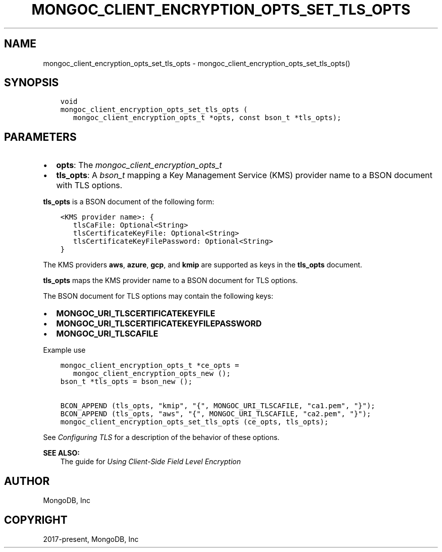 .\" Man page generated from reStructuredText.
.
.
.nr rst2man-indent-level 0
.
.de1 rstReportMargin
\\$1 \\n[an-margin]
level \\n[rst2man-indent-level]
level margin: \\n[rst2man-indent\\n[rst2man-indent-level]]
-
\\n[rst2man-indent0]
\\n[rst2man-indent1]
\\n[rst2man-indent2]
..
.de1 INDENT
.\" .rstReportMargin pre:
. RS \\$1
. nr rst2man-indent\\n[rst2man-indent-level] \\n[an-margin]
. nr rst2man-indent-level +1
.\" .rstReportMargin post:
..
.de UNINDENT
. RE
.\" indent \\n[an-margin]
.\" old: \\n[rst2man-indent\\n[rst2man-indent-level]]
.nr rst2man-indent-level -1
.\" new: \\n[rst2man-indent\\n[rst2man-indent-level]]
.in \\n[rst2man-indent\\n[rst2man-indent-level]]u
..
.TH "MONGOC_CLIENT_ENCRYPTION_OPTS_SET_TLS_OPTS" "3" "Aug 31, 2022" "1.23.0" "libmongoc"
.SH NAME
mongoc_client_encryption_opts_set_tls_opts \- mongoc_client_encryption_opts_set_tls_opts()
.SH SYNOPSIS
.INDENT 0.0
.INDENT 3.5
.sp
.nf
.ft C
void
mongoc_client_encryption_opts_set_tls_opts (
   mongoc_client_encryption_opts_t *opts, const bson_t *tls_opts);
.ft P
.fi
.UNINDENT
.UNINDENT
.SH PARAMETERS
.INDENT 0.0
.IP \(bu 2
\fBopts\fP: The \fI\%mongoc_client_encryption_opts_t\fP
.IP \(bu 2
\fBtls_opts\fP: A \fI\%bson_t\fP mapping a Key Management Service (KMS) provider name to a BSON document with TLS options.
.UNINDENT
.sp
\fBtls_opts\fP is a BSON document of the following form:
.INDENT 0.0
.INDENT 3.5
.sp
.nf
.ft C
<KMS provider name>: {
   tlsCaFile: Optional<String>
   tlsCertificateKeyFile: Optional<String>
   tlsCertificateKeyFilePassword: Optional<String>
}
.ft P
.fi
.UNINDENT
.UNINDENT
.sp
The KMS providers \fBaws\fP, \fBazure\fP, \fBgcp\fP, and \fBkmip\fP are supported as keys in the \fBtls_opts\fP document.
.sp
\fBtls_opts\fP maps the KMS provider name to a BSON document for TLS options.
.sp
The BSON document for TLS options may contain the following keys:
.INDENT 0.0
.IP \(bu 2
\fBMONGOC_URI_TLSCERTIFICATEKEYFILE\fP
.IP \(bu 2
\fBMONGOC_URI_TLSCERTIFICATEKEYFILEPASSWORD\fP
.IP \(bu 2
\fBMONGOC_URI_TLSCAFILE\fP
.UNINDENT
.sp
Example use
.INDENT 0.0
.INDENT 3.5
.sp
.nf
.ft C
mongoc_client_encryption_opts_t *ce_opts =
   mongoc_client_encryption_opts_new ();
bson_t *tls_opts = bson_new ();

BCON_APPEND (tls_opts, \(dqkmip\(dq, \(dq{\(dq, MONGOC_URI_TLSCAFILE, \(dqca1.pem\(dq, \(dq}\(dq);
BCON_APPEND (tls_opts, \(dqaws\(dq, \(dq{\(dq, MONGOC_URI_TLSCAFILE, \(dqca2.pem\(dq, \(dq}\(dq);
mongoc_client_encryption_opts_set_tls_opts (ce_opts, tls_opts);

.ft P
.fi
.UNINDENT
.UNINDENT
.sp
See \fI\%Configuring TLS\fP for a description of the behavior of these options.
.sp
\fBSEE ALSO:\fP
.INDENT 0.0
.INDENT 3.5
.nf
The guide for \fI\%Using Client\-Side Field Level Encryption\fP
.fi
.sp
.UNINDENT
.UNINDENT
.SH AUTHOR
MongoDB, Inc
.SH COPYRIGHT
2017-present, MongoDB, Inc
.\" Generated by docutils manpage writer.
.
